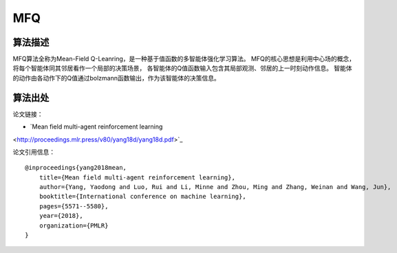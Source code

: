 MFQ
======================

算法描述
----------------------
MFQ算法全称为Mean-Field Q-Leanring，是一种基于值函数的多智能体强化学习算法。
MFQ的核心思想是利用中心场的概念，将每个智能体同其邻居看作一个局部的决策场景，
各智能体的Q值函数输入包含其局部观测、邻居的上一时刻动作信息。
智能体的动作由各动作下的Q值通过bolzmann函数输出，作为该智能体的决策信息。

算法出处
----------------------

论文链接：

- `Mean field multi-agent reinforcement learning 
<http://proceedings.mlr.press/v80/yang18d/yang18d.pdf>`_

论文引用信息：

::

    @inproceedings{yang2018mean,
        title={Mean field multi-agent reinforcement learning},
        author={Yang, Yaodong and Luo, Rui and Li, Minne and Zhou, Ming and Zhang, Weinan and Wang, Jun},
        booktitle={International conference on machine learning},
        pages={5571--5580},
        year={2018},
        organization={PMLR}
    }
